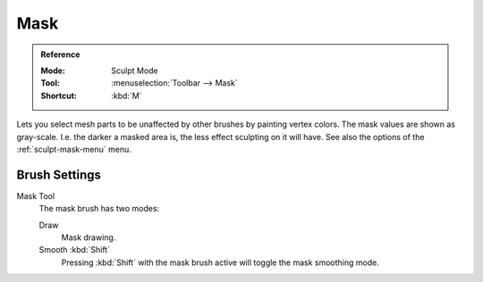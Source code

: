 
****
Mask
****

.. admonition:: Reference
   :class: refbox

   :Mode:      Sculpt Mode
   :Tool:      :menuselection:`Toolbar --> Mask`
   :Shortcut:  :kbd:`M`

Lets you select mesh parts to be unaffected by other brushes by painting vertex colors.
The mask values are shown as gray-scale.
I.e. the darker a masked area is, the less effect sculpting on it will have.
See also the options of the :ref:`sculpt-mask-menu` menu.


Brush Settings
==============

.. _bpy.types.Brush.mask_tool:

Mask Tool
   The mask brush has two modes:

   Draw
      Mask drawing.
   Smooth :kbd:`Shift`
      Pressing :kbd:`Shift` with the mask brush active will toggle the mask smoothing mode.
